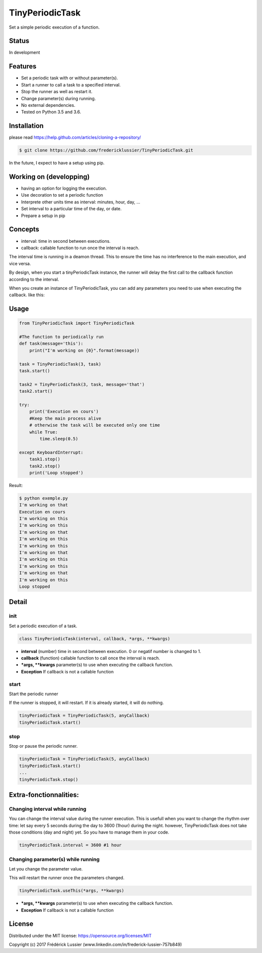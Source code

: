 TinyPeriodicTask
================


.. image:: https://travis-ci.org/fredericklussier/TinyPeriodicTask.svg?branch=master
    :target: https://travis-ci.org/fredericklussier/TinyPeriodicTask

.. image:: https://coveralls.io/repos/github/fredericklussier/TinyPeriodicTask/badge.svg?branch=master
    :target: https://coveralls.io/github/fredericklussier/TinyPeriodicTask?branch=master

Set a simple periodic execution of a function.

Status
------
In development

Features
--------
* Set a periodic task with or without parameter(s).
* Start a runner to call a task to a specified interval.
* Stop the runner as well as restart it.
* Change parameter(s) during running. 
* No external dependencies.
* Tested on Python 3.5 and 3.6.

Installation
------------
please read https://help.github.com/articles/cloning-a-repository/

.. code-block:: batch

    $ git clone https://github.com/fredericklussier/TinyPeriodicTask.git

In the future, I expect to have a setup using pip.

Working on (developping)
-------------------------
* having an option for logging the execution.
* Use decoration to set a periodic function
* Interprete other units time as interval: minutes, hour, day, ...
* Set interval to a particular time of the day, or date.
* Prepare a setup in pip

Concepts
--------
* interval: time in second between executions.
* callback: callable function to run once the interval is reach.

The interval time is running in a deamon thread. This to ensure
the time has no interference to the main execution, and vice versa.

By design, when you start a tinyPeriodicTask instance, 
the runner will delay the first call to the callback function 
according to the interval.

When you create an instance of TinyPeriodicTask, you can add
any parameters you need to use when executing the callback. like this:

.. code-block:: python
    task = TinyPeriodicTask(3, task, message='that') 
    # this will call the task function every 3 seconds 
    #  using message as parameter.

Usage
-----

.. code-block:: python

    from TinyPeriodicTask import TinyPeriodicTask

    #The function to periodically run
    def task(message='this'):
        print("I'm working on {0}".format(message))

    task = TinyPeriodicTask(3, task)
    task.start()

    task2 = TinyPeriodicTask(3, task, message='that')
    task2.start()

    try:
        print('Execution en cours')
        #Keep the main process alive 
        # otherwise the task will be executed only one time
        while True:
            time.sleep(0.5)

    except KeyboardInterrupt:
        task1.stop()
        task2.stop()
        print('Loop stopped')

Result:

.. code-block:: batch

    $ python exemple.py
    I'm working on that
    Execution en cours
    I'm working on this
    I'm working on this
    I'm working on that
    I'm working on this
    I'm working on this
    I'm working on that
    I'm working on this
    I'm working on this
    I'm working on that
    I'm working on this
    Loop stopped

Detail
------
init
~~~~~~~~
Set a periodic execution of a task.

.. code-block:: python

  class TinyPeriodicTask(interval, callback, *args, **kwargs)

+ **interval** (number) time in second between execution. 0 or negatif number is changed to 1.
+ **callback** (function) callable function to call once the interval is reach.
+ ***args, **kwargs** parameter(s) to use when executing the callback function.
+ **Exception** If callback is not a callable function

start
~~~~~~~~
Start the periodic runner

If the runner is stopped, it will restart. If it is already started, it will do nothing.

.. code-block:: python

  tinyPeriodicTask = TinyPeriodicTask(5, anyCallback)
  tinyPeriodicTask.start()

stop
~~~~~~~~
Stop or pause the periodic runner.

.. code-block:: python

  tinyPeriodicTask = TinyPeriodicTask(5, anyCallback)
  tinyPeriodicTask.start()
  ...
  tinyPeriodicTask.stop()

Extra-fonctionnalities:
-----------------------
Changing interval while running
~~~~~~~~~~~~~~~~~~~~~~~~~~~~~~
You can change the interval value during the runner execution.
This is usefull when you want to change the rhythm over time:
let say every 5 seconds during the day to 3600 (1hour) during 
the night. however, TinyPeriodicTask does not take those 
conditions (day and night) yet. So you have to manage them in your code.

.. code-block:: python

  tinyPeriodicTask.interval = 3600 #1 hour

Changing parameter(s) while running
~~~~~~~~~~~~~~~~~~~~~~~~~~~~~~~~~~
Let you change the parameter value.

This will restart the runner once the parameters changed. 

.. code-block:: python

  tinyPeriodicTask.useThis(*args, **kwargs)

+ ***args, **kwargs** parameter(s) to use when executing the callback function.
+ **Exception** If callback is not a callable function

License
-------
Distributed under the MIT license: https://opensource.org/licenses/MIT

Copyright (c) 2017 Frédérick Lussier (www.linkedin.com/in/frederick-lussier-757b849)